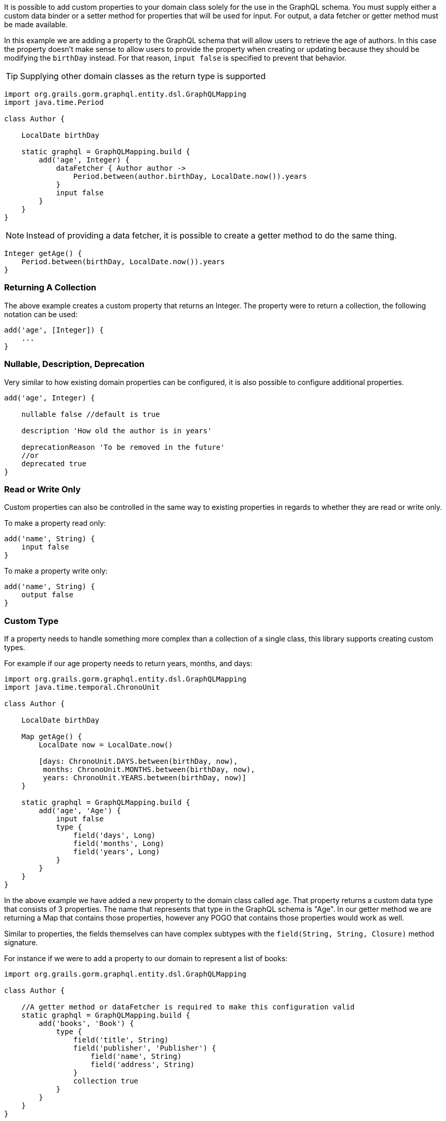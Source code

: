 It is possible to add custom properties to your domain class solely for the use in the GraphQL schema. You must supply either a custom data binder or a setter method for properties that will be used for input. For output, a data fetcher or getter method must be made available.

In this example we are adding a property to the GraphQL schema that will allow users to retrieve the age of authors. In this case the property doesn't make sense to allow users to provide the property when creating or updating because they should be modifying the `birthDay` instead. For that reason, `input false` is specified to prevent that behavior.

TIP: Supplying other domain classes as the return type is supported

[source,groovy]
----
import org.grails.gorm.graphql.entity.dsl.GraphQLMapping
import java.time.Period

class Author {

    LocalDate birthDay

    static graphql = GraphQLMapping.build {
        add('age', Integer) {
            dataFetcher { Author author ->
                Period.between(author.birthDay, LocalDate.now()).years
            }
            input false
        }
    }
}
----

NOTE: Instead of providing a data fetcher, it is possible to create a getter method to do the same thing.

[source,groovy]
----
Integer getAge() {
    Period.between(birthDay, LocalDate.now()).years
}
----

=== Returning A Collection

The above example creates a custom property that returns an Integer. The property were to return a collection, the following notation can be used:

[source,groovy]
----
add('age', [Integer]) {
    ...
}
----

=== Nullable, Description, Deprecation

Very similar to how existing domain properties can be configured, it is also possible to configure additional properties.

[source,groovy]
----
add('age', Integer) {

    nullable false //default is true

    description 'How old the author is in years'

    deprecationReason 'To be removed in the future'
    //or
    deprecated true
}
----

=== Read or Write Only

Custom properties can also be controlled in the same way to existing properties in regards to whether they are read or write only.

To make a property read only:

[source,groovy]
----
add('name', String) {
    input false
}
----

To make a property write only:

[source,groovy]
----
add('name', String) {
    output false
}
----

=== Custom Type

If a property needs to handle something more complex than a collection of a single class, this library supports creating custom types.

For example if our age property needs to return years, months, and days:

[source,groovy]
----
import org.grails.gorm.graphql.entity.dsl.GraphQLMapping
import java.time.temporal.ChronoUnit

class Author {

    LocalDate birthDay

    Map getAge() {
        LocalDate now = LocalDate.now()

        [days: ChronoUnit.DAYS.between(birthDay, now),
         months: ChronoUnit.MONTHS.between(birthDay, now),
         years: ChronoUnit.YEARS.between(birthDay, now)]
    }

    static graphql = GraphQLMapping.build {
        add('age', 'Age') {
            input false
            type {
                field('days', Long)
                field('months', Long)
                field('years', Long)
            }
        }
    }
}
----

In the above example we have added a new property to the domain class called `age`. That property returns a custom data type that consists of 3 properties. The name that represents that type in the GraphQL schema is "Age". In our getter method we are returning a Map that contains those properties, however any POGO that contains those properties would work as well.

Similar to properties, the fields themselves can have complex subtypes with the `field(String, String, Closure)` method signature.

For instance if we were to add a property to our domain to represent a list of books:

[source,groovy]
----
import org.grails.gorm.graphql.entity.dsl.GraphQLMapping

class Author {

    //A getter method or dataFetcher is required to make this configuration valid
    static graphql = GraphQLMapping.build {
        add('books', 'Book') {
            type {
                field('title', String)
                field('publisher', 'Publisher') {
                    field('name', String)
                    field('address', String)
                }
                collection true
            }
        }
    }
}
----

WARNING: When creating custom types, it is important that the name you choose does not already exist. For example if this application also had a Publisher domain class, the types will conflict because in GraphQL the type names must be unique.